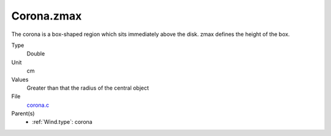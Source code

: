 Corona.zmax
===========
The corona is a box-shaped region which sits immediately
above the disk.  zmax defines the height of the box.

Type
  Double

Unit
  cm

Values
  Greater than that the radius of the central object

File
  `corona.c <https://github.com/agnwinds/python/blob/master/source/corona.c>`_


Parent(s)
  * :ref:`Wind.type`: corona


